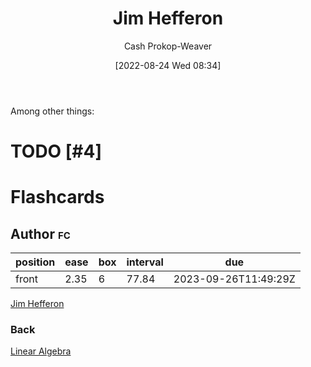 :PROPERTIES:
:ID:       46dd2e05-cb80-4cb6-876e-8bf46551ec2f
:LAST_MODIFIED: [2023-09-06 Wed 08:04]
:END:
#+title: Jim Hefferon
#+hugo_custom_front_matter: :slug "46dd2e05-cb80-4cb6-876e-8bf46551ec2f"
#+author: Cash Prokop-Weaver
#+date: [2022-08-24 Wed 08:34]
#+filetags: :hastodo:person:
Among other things:

* TODO [#4]

* Flashcards
** Author :fc:
:PROPERTIES:
:ID:       313afb00-a26f-4d25-9d5f-a6affbe13573
:ANKI_NOTE_ID: 1662498488793
:FC_CREATED: 2022-09-06T21:08:08Z
:FC_TYPE:  normal
:END:
:REVIEW_DATA:
| position | ease | box | interval | due                  |
|----------+------+-----+----------+----------------------|
| front    | 2.35 |   6 |    77.84 | 2023-09-26T11:49:29Z |
:END:

[[id:46dd2e05-cb80-4cb6-876e-8bf46551ec2f][Jim Hefferon]]

*** Back
[[id:f62d92d7-7151-46f1-a3e8-bb06cc72f02b][Linear Algebra]]
